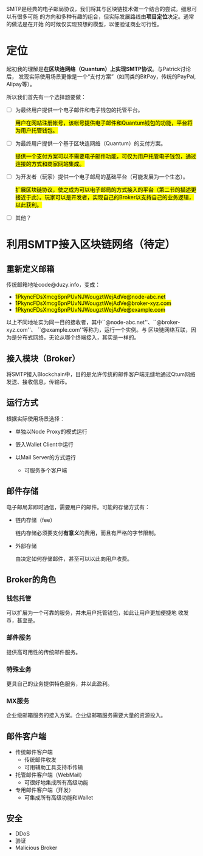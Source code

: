 #+TITLE:
#+AUTHOR: Duzy Chan\\\tiny(code@duzy.info)
#+DATE: Since 2016-12-08\\\footnotesize{\sl (Updated on \today)}
#+OPTIONS: toc:nil author:t date:t
#+LaTeX_CLASS_OPTIONS: [colorlinks=true,urlcolor=blue,secnums]
#+LaTeX_HEADER: \usepackage[margin=1.28in]{geometry}
#+LaTeX_HEADER: \usepackage[dvipsnames]{xcolor}
#+LaTeX_HEADER: \usepackage[nodayofweek]{datetime}
#+LaTeX_HEADER: \usepackage{CJKutf8} %{CJK}
#+LaTeX_HEADER: \usepackage{pinyin} % also part of CJK
#+LaTeX: \setcounter{secnumdepth}{2}
#+LaTeX: \renewcommand{\abstractname}{概\ \ 要}
#+LaTeX: \renewcommand\contentsname{目\ \ 录}
#+LaTeX: \newdateformat{chinesedate}{\THEYEAR年\THEMONTH月\THEDAY日}
#+LaTeX: \newdateformat{mydate}{\twodigit{\THEDAY}{ }\shortmonthname[\THEMONTH], \THEYEAR}
#+LaTeX: \def\P#1{{\tiny\textcolor{CadetBlue}{#1}}}
#+LaTeX: \def\note#1{{\footnotesize\textcolor{pink}{{\bf NOTE:}\ #1}}}
#+LaTeX: \def\issue#1{{\footnotesize\textcolor{red}{{\bf ISSUE:}\ #1}}}
#+LaTeX: \def\hl#1{{\textcolor{CadetBlue}{#1}}}
#+LaTeX: \def\kw#1{\textbf{\textsl{\textcolor{Brown}{#1}}}}
#+LaTeX: \begin{CJK*}{UTF8}{gbsn}

#+LaTeX: \title{基于区块连的SMTP设计\small(Drafting)}
#+LaTeX: \author{Duzy Chan\\\footnotesize{geek@duzy.info}}
#+LaTeX: \date{2016年12月8日\\\tiny{(\chinesedate\today更新)}}
#+LaTeX: \maketitle

#+BEGIN_ABSTRACT
SMTP是经典的电子邮局协议，我们将其与区块链技术做一个结合的尝试。细思可以有很多可能
的方向和多种有趣的组合，但实际发展路线由\textbf{项目定位}决定。通常的做法是在开始
的时候仅实现预想的模型，以便验证商业可行性。
#+END_ABSTRACT

#+TOC: headlines 2 local

#+LaTeX: \newpage

* 定位

  起初我的理解是\textbf{在区块连网络（Quantum）上实现SMTP协议}。与Patrick讨论后，
  发现实际使用场景更像是一个“支付方案”（如同类的BitPay，传统的PayPal, Alipay等）。

  所以我们首先有一个选择题要做：

  - [ ] 为最终用户提供一个电子邮件和电子钱包的托管平台。
    
    \hl{用户在网站注册帐号，该帐号提供电子邮件和Quantum钱包的功能，平台将为用户托管钱包。}
    
  - [ ] 为最终用户提供一个基于区块连网络（Quantum）的支付方案。
    
    \hl{提供一个支付方案可以不需要电子邮件功能，可仅为用户托管电子钱包，通过连接的方式和商家网站集成。}
    
  - [ ] 为开发者（玩家）提供一个电子邮局的基础平台（可能发展为一个生态）。
    
    \hl{扩展区块链协议，使之成为可以电子邮局的方式接入的平台（第二节的描述更接近于此）。玩家可以是开发者，实现自己的Broker以支持自己的业务逻辑，以此获利。}
    
  - [ ] 其他？

* 利用SMTP接入区块链网络（待定）
** 重新定义邮箱

  传统邮箱地址code@duzy.info，变成：

  - \hl{1PkyncFDsXmcg6pnPUvNJWougztWejAdVe@node-abc.net}
  - \hl{1PkyncFDsXmcg6pnPUvNJWougztWejAdVe@broker-xyz.com}
  - \hl{1PkyncFDsXmcg6pnPUvNJWougztWejAdVe@example.com}

  以上不同地址实为同一目的接收者，其中``@node-abc.net''、``@broker-xyz.com''、
  ``@example.com''等称为\kw{接入终端}，运行一个\kw{Broker}实例。\kw{接入终端}与
  区块链网络互联，因为是分布式网络，无论从哪个终端接入，其实是一样的。

** 接入模块（Broker）
    
   将SMTP接入Blockchain中，目的是允许传统的邮件客户端无缝地通过Qtum网络
   发送、接收信息，传输币。
    
** 运行方式

   根据实际使用场景选择\kw{Broker}：
    
   + 单独以Node Proxy的模式运行
   + 嵌入Wallet Client中运行
   + 以Mail Server的方式运行
     
     - 可服务多个客户端
  
** 邮件存储

   电子邮局非即时通信，\kw{Broker}需要用户的邮件。可能的存储方式有：
    
   + 链内存储（fee）
     
     链内存储必须要支付\textbf{有意义}的费用，而且有严格的字节限制。
     
   + 外部存储
     
     由\kw{Broker}决定如何存储邮件，甚至\kw{Broker}可以以此向用户收费。

** Broker的角色

*** 钱包托管

    \kw{Broker}可以扩展为一个可靠的服务，并未用户托管钱包，如此让用户更加便捷地
    收发币，甚至是\kw{数字资产}。

*** 邮件服务

    提供高可用性的传统邮件服务。

*** 特殊业务

    更具自己的业务提供特色服务，并以此盈利。

*** MX服务
    
   企业级邮箱服务的接入方案。企业级邮箱服务需要大量的资源投入。

** 邮件客户端

   + 传统邮件客户端
     - 传统邮件收发
     - 可用辅助工具支持币传输
   + \kw{Broker}托管邮件客户端（WebMail）
     - 可很好地集成所有高级功能
   + 专用邮件客户端（开发）
     - 可集成所有高级功能和Wallet
   
** 安全
    
   + DDoS
   + 验证
   + Malicious Broker

#+LaTeX: \clearpage\end{CJK*} % 加个 clearpage 修复 toc 中文的问题
